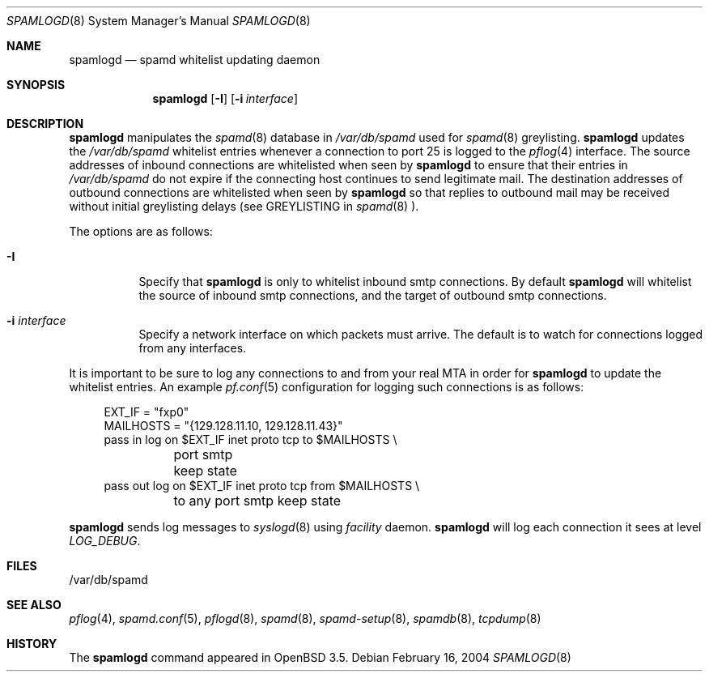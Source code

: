 .\"	$NetBSD: spamlogd.8,v 1.2 2004/06/25 16:34:45 itojun Exp $
.\"	$OpenBSD: spamlogd.8,v 1.3 2004/02/28 14:53:06 matthieu Exp $
.\"
.\" Copyright (c) 2004 Bob Beck.  All rights reserved.
.\"
.\" Permission to use, copy, modify, and distribute this software for any
.\" purpose with or without fee is hereby granted, provided that the above
.\" copyright notice and this permission notice appear in all copies.
.\"
.\" THE SOFTWARE IS PROVIDED "AS IS" AND THE AUTHOR DISCLAIMS ALL WARRANTIES
.\" WITH REGARD TO THIS SOFTWARE INCLUDING ALL IMPLIED WARRANTIES OF
.\" MERCHANTABILITY AND FITNESS. IN NO EVENT SHALL THE AUTHOR BE LIABLE FOR
.\" ANY SPECIAL, DIRECT, INDIRECT, OR CONSEQUENTIAL DAMAGES OR ANY DAMAGES
.\" WHATSOEVER RESULTING FROM LOSS OF USE, DATA OR PROFITS, WHETHER IN AN
.\" ACTION OF CONTRACT, NEGLIGENCE OR OTHER TORTIOUS ACTION, ARISING OUT OF
.\" OR IN CONNECTION WITH THE USE OR PERFORMANCE OF THIS SOFTWARE.
.\"
.Dd February 16, 2004
.Dt SPAMLOGD 8
.Os
.Sh NAME
.Nm spamlogd
.Nd spamd whitelist updating daemon
.Sh SYNOPSIS
.Nm spamlogd
.Op Fl I
.Op Fl i Ar interface
.Sh DESCRIPTION
.Nm
manipulates the
.Xr spamd 8
database in
.Pa /var/db/spamd
used for
.Xr spamd 8
greylisting.
.Nm
updates the
.Pa /var/db/spamd
whitelist entries whenever a connection
to port 25 is logged to the
.Xr pflog 4
interface. The source addresses of inbound connections are whitelisted
when seen by
.Nm
to ensure that their entries in
.Pa /var/db/spamd
do not expire if the connecting host continues to send legitimate mail.
The destination addresses of outbound connections are whitelisted
when seen by
.Nm
so that replies to outbound mail may be received without initial
greylisting delays (see GREYLISTING in
.Xr spamd 8 ).
.Pp
The options are as follows:
.Bl -tag -width Ds
.It Fl I
Specify that
.Nm
is only to whitelist inbound smtp connections.
By default
.Nm
will whitelist the source of inbound smtp connections, and the
target of outbound smtp connections.
.It Fl i Ar interface
Specify a network interface on which packets must arrive.
The default is to watch for connections logged from any interfaces.
.El
.Pp
It is important to be sure to log any connections to and from your real
MTA in order for
.Nm
to update the whitelist entries.
An example
.Xr pf.conf 5
configuration for logging such connections is as follows:
.Bd -literal -offset 4n
EXT_IF = "fxp0"
MAILHOSTS = "{129.128.11.10, 129.128.11.43}"
pass in log on $EXT_IF inet proto tcp to $MAILHOSTS \e
	port smtp keep state
pass out log on $EXT_IF inet proto tcp from $MAILHOSTS \e
	to any port smtp keep state
.Ed
.Pp
.Nm
sends log messages to
.Xr syslogd 8
using
.Em facility
daemon.
.Nm
will log each connection it sees at level
.Em LOG_DEBUG .
.Sh FILES
/var/db/spamd
.Sh SEE ALSO
.Xr pflog 4 ,
.Xr spamd.conf 5 ,
.Xr pflogd 8 ,
.Xr spamd 8 ,
.Xr spamd-setup 8 ,
.Xr spamdb 8 ,
.Xr tcpdump 8
.Sh HISTORY
The
.Nm
command
appeared in
.Ox 3.5 .
